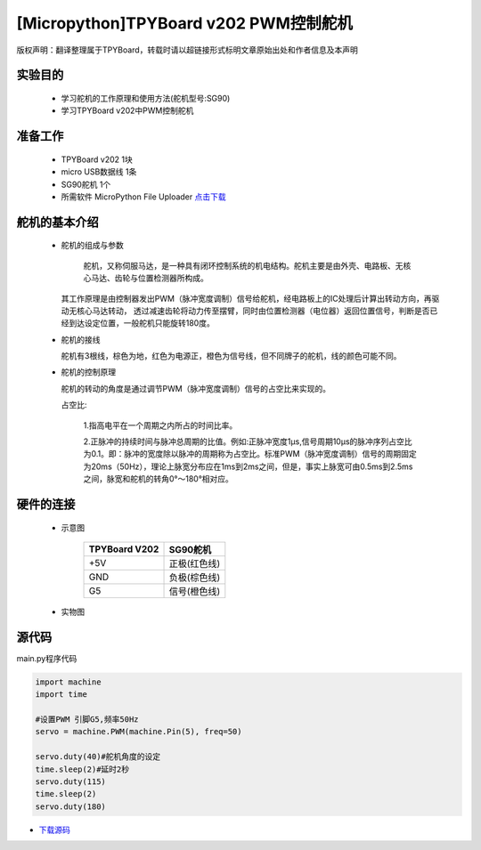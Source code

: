 [Micropython]TPYBoard v202 PWM控制舵机
================================================

版权声明：翻译整理属于TPYBoard，转载时请以超链接形式标明文章原始出处和作者信息及本声明

实验目的
-------------

    - 学习舵机的工作原理和使用方法(舵机型号:SG90)
    - 学习TPYBoard v202中PWM控制舵机

准备工作
-------------

    - TPYBoard v202 1块
    - micro USB数据线 1条
    - SG90舵机 1个
    - 所需软件 MicroPython File Uploader `点击下载 <http://www.tpyboard.com/download/tool/170.html>`_

舵机的基本介绍
-------------------

  - 舵机的组成与参数

        舵机，又称伺服马达，是一种具有闭环控制系统的机电结构。舵机主要是由外壳、电路板、无核心马达、齿轮与位置检测器所构成。
    其工作原理是由控制器发出PWM（脉冲宽度调制）信号给舵机，经电路板上的IC处理后计算出转动方向，再驱动无核心马达转动，
    透过减速齿轮将动力传至摆臂，同时由位置检测器（电位器）返回位置信号，判断是否已经到达设定位置，一般舵机只能旋转180度。

    .. image:: ../img/test_31.png


  - 舵机的接线

    舵机有3根线，棕色为地，红色为电源正，橙色为信号线，但不同牌子的舵机，线的颜色可能不同。

  - 舵机的控制原理

    舵机的转动的角度是通过调节PWM（脉冲宽度调制）信号的占空比来实现的。

    占空比:

        1.指高电平在一个周期之内所占的时间比率。

        2.正脉冲的持续时间与脉冲总周期的比值。例如:正脉冲宽度1μs,信号周期10μs的脉冲序列占空比为0.1。即：脉冲的宽度除以脉冲的周期称为占空比。标准PWM（脉冲宽度调制）信号的周期固定为20ms（50Hz），理论上脉宽分布应在1ms到2ms之间，但是，事实上脉宽可由0.5ms到2.5ms之间，脉宽和舵机的转角0°～180°相对应。



硬件的连接
-------------------

    - 示意图
        
        +---------------+-------------+
        | TPYBoard V202 | SG90舵机    |
        +===============+=============+
        | +5V           |正极(红色线) |
        +---------------+-------------+
        | GND           |负极(棕色线) |
        +---------------+-------------+
        | G5            |信号(橙色线) |
        +---------------+-------------+
    
    
    - 实物图
    
        .. image:: ../img/sg90.jpg
        

        
源代码
-------------------


main.py程序代码

.. code-block:: python

    import machine
    import time

    #设置PWM 引脚G5,频率50Hz
    servo = machine.PWM(machine.Pin(5), freq=50)

    servo.duty(40)#舵机角度的设定
    time.sleep(2)#延时2秒
    servo.duty(115)
    time.sleep(2)
    servo.duty(180)



- `下载源码 <https://github.com/TPYBoard/developmentBoard/tree/master/TPYBoard-v20x-master>`_
